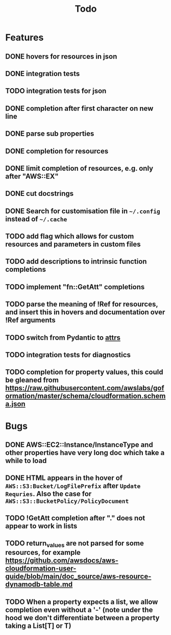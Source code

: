 #+TITLE: Todo

* Features
** DONE hovers for resources in json
** DONE integration tests
** TODO integration tests for json
** DONE completion after first character on new line
** DONE parse sub properties
** DONE completion for resources
** DONE limit completion of resources, e.g. only after "AWS::EX"
** DONE cut docstrings
** DONE Search for customisation file in ~~/.config~ instead of ~~/.cache~
** TODO add flag which allows for custom resources and parameters in custom files
** TODO add descriptions to intrinsic function completions
** TODO implement "fn::GetAtt" completions
** TODO parse the meaning of !Ref for resources, and insert this in hovers and documentation over !Ref arguments
** TODO switch from Pydantic to [[https://www.attrs.org/en/stable/index.html][attrs]]
** TODO integration tests for diagnostics
** TODO completion for property values, this could be gleaned from https://raw.githubusercontent.com/awslabs/goformation/master/schema/cloudformation.schema.json

* Bugs
** DONE AWS::EC2::Instance/InstanceType and other properties have very long doc which take a while to load
** DONE HTML appears in the hover of ~AWS::S3:Bucket/LogFilePrefix~ after ~Update Requries~. Also the case for ~AWS::S3::BucketPolicy/PolicyDocument~
** TODO !GetAtt completion after "." does not appear to work in lists
** TODO return_values are not parsed for some resources, for example [[https://github.com/awsdocs/aws-cloudformation-user-guide/blob/main/doc_source/aws-resource-dynamodb-table.md]]
** TODO When a property expects a list, we allow completion even without a '-' (note under the hood we don't differentiate between a property taking a List[T] or T)
